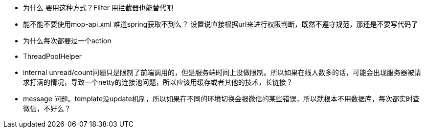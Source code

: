 * 为什么 要用这种方式？Filter 用拦截器也能替代吧
* 能不能不要使用mop-api.xml 难道spring获取不到么？ 设置说直接根据url来进行权限判断，既然不遵守规范，那还是不要写代码了
* 为什么每次都要过一个action
* ThreadPoolHelper
* internal unread/count问题只是限制了前端调用的，但是服务端时间上没做限制。所以如果在线人数多的话，可能会出现服务器被请求打满的情况，导致一个netty的连接池问题，所以应该用缓存或者其他的技术，长链接？
* message 问题。template没update机制，所以如果在不同的环境切换会报微信的某些错误，所以就根本不用数据库，每次都实时查微信，不好么？